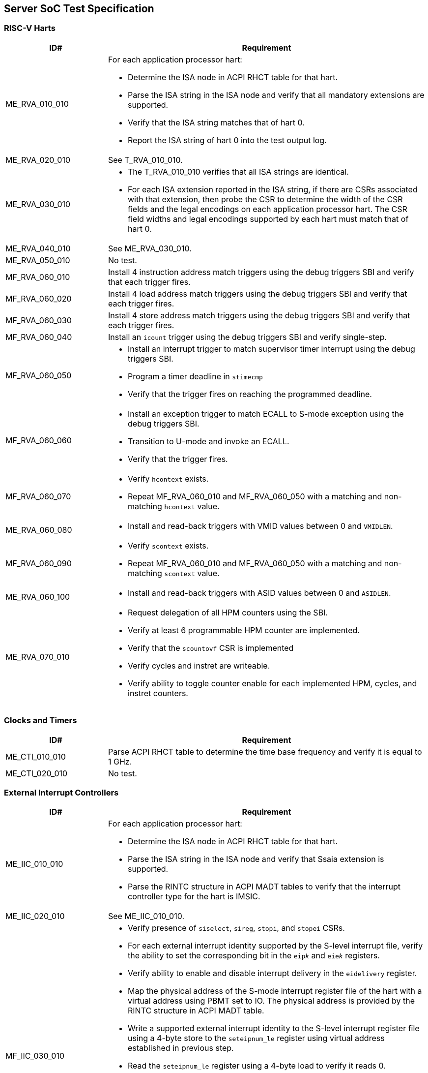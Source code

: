 == Server SoC Test Specification

=== RISC-V Harts

[width=100%]
[%header, cols="8,25"]
|===
| ID#            ^| Requirement
| ME_RVA_010_010 a| For each application processor hart:

                    * Determine the ISA node in ACPI RHCT table for that hart.
                    * Parse the ISA string in the ISA node and verify that all
                      mandatory extensions are supported.
                    * Verify that the ISA string matches that of hart 0.
                    * Report the ISA string of hart 0 into the test output log.
| ME_RVA_020_010  | See T_RVA_010_010.
| ME_RVA_030_010 a| * The T_RVA_010_010 verifies that all ISA strings are
                      identical. 
                    * For each ISA extension reported in the ISA string, if
                      there are CSRs associated with that extension, then probe
                      the CSR to determine the width of the CSR fields and the
                      legal encodings on each application processor hart. The
                      CSR field widths and legal encodings supported by each
                      hart must match that of hart 0.
| ME_RVA_040_010  | See ME_RVA_030_010.
| ME_RVA_050_010 a| No test.
| MF_RVA_060_010 a| Install 4 instruction address match triggers using the debug
                    triggers SBI and verify that each trigger fires.
| MF_RVA_060_020 a| Install 4 load address match triggers using the debug
                    triggers SBI and verify that each trigger fires.
| MF_RVA_060_030 a| Install 4 store address match triggers using the debug
                    triggers SBI and verify that each trigger fires.
| MF_RVA_060_040 a| Install an `icount` trigger using the debug triggers SBI and
                    verify single-step.
| MF_RVA_060_050 a| * Install an interrupt trigger to match supervisor timer
                      interrupt using the debug triggers SBI. 
                    * Program a timer deadline in `stimecmp`
                    * Verify that the trigger fires on reaching the programmed
                      deadline.
| MF_RVA_060_060 a| * Install an exception trigger to match ECALL to S-mode
                      exception using the debug triggers SBI. 
                    * Transition to U-mode and invoke an ECALL.
                    * Verify that the trigger fires.
| MF_RVA_060_070 a| * Verify `hcontext` exists.
                    * Repeat MF_RVA_060_010 and MF_RVA_060_050 with a matching
                      and non-matching `hcontext` value.
| ME_RVA_060_080 a| * Install and read-back triggers with VMID values between 0
                      and `VMIDLEN`.
| MF_RVA_060_090 a| * Verify `scontext` exists.
                    * Repeat MF_RVA_060_010 and MF_RVA_060_050 with a matching
                      and non-matching `scontext` value.
| ME_RVA_060_100 a| * Install and read-back triggers with ASID values between 0
                      and `ASIDLEN`.
| ME_RVA_070_010 a| * Request delegation of all HPM counters using the SBI.
                    * Verify at least 6 programmable HPM counter are implemented.
                    * Verify that the `scountovf` CSR is implemented
                    * Verify cycles and instret are writeable.
                    * Verify ability to toggle counter enable for each
                      implemented HPM, cycles, and instret counters.
|===

=== Clocks and Timers

[width=100%]
[%header, cols="8,25"]
|===
| ID#            ^| Requirement
| ME_CTI_010_010 a| Parse ACPI RHCT table to determine the time base frequency
                    and verify it is equal to 1 GHz.
| ME_CTI_020_010 a| No test.
|===

=== External Interrupt Controllers

[width=100%]
[%header, cols="8,25"]
|===
| ID#            ^| Requirement
| ME_IIC_010_010 a| For each application processor hart:

                    * Determine the ISA node in ACPI RHCT table for that hart.
                    * Parse the ISA string in the ISA node and verify that Ssaia
                      extension is supported.
                    * Parse the RINTC structure in ACPI MADT tables to verify that 
                      the interrupt controller type for the hart is IMSIC.
| ME_IIC_020_010 a| See ME_IIC_010_010.
| MF_IIC_030_010 a| * Verify presence of `siselect`, `sireg`, `stopi`, and
                      `stopei` CSRs.
                    * For each external interrupt identity supported by the
                      S-level interrupt file, verify the ability to set the
                      corresponding bit in the `eip__k__` and `eie__k__`
                      registers.
                    * Verify ability to enable and disable interrupt delivery in
                      the `eidelivery` register.
                    * Map the physical address of the S-mode interrupt register
                      file of the hart with a virtual address using PBMT set to
                      IO. The physical address is provided by the RINTC
                      structure in ACPI MADT table.
                    * Write a supported external interrupt identity to the
                      S-level interrupt register file using a 4-byte store to
                      the `seteipnum_le` register using virtual address
                      established in previous step.  
                    * Read the `seteipnum_le` register using a 4-byte load to
                      verify it reads 0.
                    * Verify that the written external interrupt identity is
                      recorded in the `eip__k__` register of the IMSIC.
                    * Determine the highest priority pending and enabled
                      interrupt in the `eip__k__` registers.
                    * Read the `stopei` register to verify that the highest
                      priority external interrupt identity is reported.
                    * Clear any external interrupts pended or enabled in the
                      IMSIC by this test by clearing the corresponding bits in
                      the `eip__k__` and `eie__k__` registers.
| ME_IIC_040_010 a| Use WARL discovery method on `hstatus.VGEIN` CSR field to
                    determine the `GEILEN` and verify that at least 5 guest
                    interrupt files are supported.
| ME_IIC_050_010 a| Verify the number of supported supervisor mode interrupt
                    identities in IMSIC structure of the ACPI MADT table is at
                    least 255.
| ME_IIC_060_010 a| Verify the number of supported guest mode interrupt
                    identities in IMSIC structure of the ACPI MADT table is at
                    least 63.
| ME_IIC_070_010 a| See MF_IIC_030_010.
| ME_IIC_080_010 a| * Parse ACPI MADT to determine if an APLIC for supervisor
                      interrupt domain is reported.
                    * If no APLIC is reported then skip the remaining steps.
                    * Locate the APLIC structure.
                    * Verify that number of interrupt delivery control.
                      structures is reported as 0 indicating it is used as a 
                      wired-to-MSI bridge.
                    * Verify the `domaincfg` supports MSI delivery mode and is
                      configured to be in MSI delivery mode.
                    * Write an external interrupt ID to `genmsi` register and
                      verify that the extempore MSI is delivered to the IMSIC
                      of the targeted hart.
                    * Verify that the guest index field of the `target[i]`
                      registers support all values between 0 and `GEILEN` supported
                      by the IMSIC.
|===

=== Input-Output Memory Management Unit (IOMMU)

[width=100%]
[%header, cols="8,25"]
|===
| ID#            ^| Requirement
| ME_IOM_010_010 a| * Locate all IOMMUs reported by APCI and verify they are of
                      RIMT type.
                    * For each IOMMU, read the `capabilities` register and
                      verify that it supports version 1.0 of the RISC-V IOMMU
                      specification.
                    * Output the `capabilities` register in the test output log.
| ME_IOM_020_010 a| No test.
| ME_IOM_030_010 a| * Locate all IOMMUs governing PCIe root ports.
                    * For each located IOMMU:
                      ** if `capabilities.MSI_FLAT` is 0, then the `ddtp` must
                         support at least 2 level DDT.
                      ** if `capabilities.MSI_FLAT` is 1, then the `ddtp` must
                         support 3 level DDT.
| ME_IOM_040_010 a| For each IOMMU that does not govern a PCIe root port:
                    * Parse the ACPI RIMT structure of that IOMMU to determine
                      the widest device ID.
                    * Verify that the `ddtp` supports a mode that supports the 
                      widest device ID.
| ME_IOM_050_010 a| * Parse ISA string in ACPI RHCT table and determine the 
                      page based virtual memory systems supported by the harts.
                    * For each IOMMU in reported:
                      ** Verify that the `capabilities` register enumerates 
                         support for each of the page based virtual memory
                         system modes supported by the harts.
| OE_IOM_060_010 a| See ME_IOM_010_010.
| OE_IOM_070_010 a| See ME_IOM_010_010.
| ME_IOM_080_010 a| For each IOMMU, verify that if `capabilities.MSI_MRIF` is 
                    equal to `capabilities.AMO_MRIF`.
| OE_IOM_090_010 a| See ME_IOM_010_010.
| OE_IOM_100_010 a| See ME_IOM_010_010.
| ME_IOM_110_010 a| * Use PCIe discovery to locate all RCiEPs.
                    * For each RCiEP:
                      ** If PCIe ATS capability not supported by the RCiEP
                         then continue.
                      ** Locate the governing IOMMU using ACPI RIMT table.
                      ** Verify that the `capabilities.ATS` is 1 in the
                         governing IOMMU.
| OE_IOM_120_010 a| See ME_IOM_010_010.
| ME_IOM_130_010 a| For each IOMMU, verify that if `capabilities.IGS` is either
                    0 or 2. 
| ME_IOM_140_010 a| For each IOMMU, verify that if `fctl.BE` is either read-only
                    zero or is writeable. Verify that the support is identical
                    for all IOMMUs. If big-endian mode supported then emit the
                    support status in the test output log.
| OE_IOM_150_010 a| See ME_IOM_140_010.
| OE_IOM_160_010 a| See ME_IOM_010_010.
| ME_IOM_170_010 a| For each IOMMU, verify that if any of the `PD8`, `PD17`, or
                    `PD20` bits are 1 in the `capabilities` register then `PD20`
                    bit must be 1.
| OE_IOM_180_010 a| See ME_IOM_010_010.
| ME_IOM_190_010 a| For each IOMMU:

                    * if `capabilities.HPM` is 0 then continue.
                    * Verify `iohpmcycles` and its `OF` bit are writeable and
                      the cycles counter is at least 40-bit wide. 
                    * Verify at least four programmable HPM counters are
                      supported and the counters for each are at least 40-bit
                      wide.
                    * Verify that the bits corresponding to the implemented 
                      HPM counters in `iocountovf` and `iocountinh` are
                      writeable.
                    * Verify that the `iohpmcycles` is at least 40-bit wide.
                    * Verify that the `CY` bit in `iocountovf` and `iocountinh` is
                      writeable.
| ME_IOM_200_010 a| See ME_IOM_090_010.
| OE_IOM_210_010 a| See ME_IOM_010_010.
| ME_IOM_220_010 a| * Determine the width of the `PPN` field in `hgatp` and 
                      multiply that by 4096 to determine the PA size supported
                      by the hart.
                    * Verify that the `capabilities.PAS` is greater than equal
                      to the PA size supported by the hart.
| ME_IOM_230_010 a| No test.
| OE_IOM_240_010 a| * Do a PCIe scan to locate all RCiEP of IOMMU class and report
                      the bus:device:function numbers of the IOMMUs in the test
                      output log.
| ME_IOM_250_010 a| No test.
| ME_IOM_260_010 a| * Parse the PCIe root complex device binding structures from
                      ACPI RIMT table and build a mapping of root complexes associated
                      with each IOMMU.
                    * For each IOMMU determine the PCIe segment number of the
                      associated PCIe root complexes and create a list of IOMMUs
                      that govern multiple root complexes where the PCIe root
                      complexes belong to two or more PCIe segments.
                    * For each IOMMU that governs PCIe root complexes that are
                      part of different PCIe segments verify that the `ddtp`
                      supports 3 level DDT.
| ME_IOM_270_010 a| No test.
| OE_IOM_280_010 a| No test.
| ME_IOM_290_010 a| No test.
|===

=== PCIe Subsystem Integration

==== Enhanced Configuration Access Method (ECAM)

[width=100%]
[%header, cols="8,25"]
|===
| ID#            ^| Requirement
| MF_ECM_010_010 a| * Parse ACPI MCFG tables to local all ECAM ranges.
                    * Verify that the reported ECAM ranges are reported as MMIO
                      ranges in UEFI memory map.
                    * For each 4 KiB range in the ECAM range, verify that the
                      following reads do not cause any errors or exceptions.
                      ** 4-bytes at offset 0 - vendor and device ID
                      ** 2-bytes at offset 0 - vendor ID
                      ** 1 byte at offset 8 - revision ID
                    
| MF_ECM_020_010 a| No test.

| MF_ECM_030_010 a| * Parse ACPI MCFG table and obtain ECAM ranges for all
                      heirarchies.
                    * Verify that the ECAM ranges for each hierarchy are all
                      contigous and the base address is naturally aligned to
                      the size.
                    * Verify ranges of any two heirarchies do not overlap.

| MF_ECM_040_010 a| See MF_ECM_030_010.

| MF_ECM_050_010 a| TBA.

| MF_ECM_060_010 a| * This test requires an input parameter that indicates 
                      which primary bus number and root port can be used for
                      this test. The test should be able to disable and enable
                      the link associated with that root port without causing
                      system instability (e.g., disabling link used to connect
                      to boot device, etc.). Let the primary bus number be P and
                      the RID of the root port be R.
                    * Verify D is located on bus P.
                    * Read vendor ID and device ID of all functions, including
                      R, on bus P and record the results.
                    * Disable the link using the link control register of R.
                    * Read vendor ID and device ID of all functions on P and
                      verify that they match values read before the link was
                      disabled.
                    * Enable the link using the link control register of R.

| ME_ECM_080_010 a| For each PCIe root port in the system:
                  
                    * Read root capability register and verify that Configuration
                      RRS Software Visibility is supported.

| MF_ECM_090_010 a| No test.

| MF_ECM_100_010 a| * This test requires an input parameters to use for the test:
                      ** A primary bus number P.
                      ** ECAM base address of the segment that includes P.
                      ** The RID of a root port R on the primary bus P.
                      ** The RID of a non-existent function NF on the bus P.
                      ** The RID of a device D downstream of P that can be reset
                         by the test.
                    * Read PCIe header of R and verify it is of type 1.
                    * Read vendor ID offset of NF and verify all 1's returned.
                    * Write command register offset of NF and verify no errors or
                      exceptions occur.
                    * Make an unaligned 2 and 4 byte read to configuration space
                      of R and verify all 1's returned.
                    * Read PCIe header of D and verify it is of type 0 and note
                      its vendor and device ID.
                    * Disable CRS software visibility in R.
                    * Issue FLR to D.
                    * Read vendor ID of D and verify all 1's returned.
                    * Keep reading vendor ID till D is discovered.
                    * Enable CRS software visibility in R.
                    * Issue FLR to D.
                    * Read vendor ID of D and verify 0x0001 returned.
                    * Read device ID of D and verify all 1s returned.
                    * Keep reading vendor ID till D is discovered.
                    * Disable link of R.
                    * Read vendor ID of D and verify all 1's returned.
                    * Enable link of R.

| MF_ECM_110_010 a| See MF_ECM_100_010.

| ME_ECM_120_010 a| No test.
|===

==== PCIe Memory Space

[width=100%]
[%header, cols="8,25"]
|===
| ID#            ^| Requirement
| ME_MMS_010_010 a| Use ACPI DSDT table to locate PCI host bridges and collect
                    the memory ranges routed to each host bridge. Verify that
                    each host bridge has a memory range available for use with
                    64-bit BARs and a memory range available for use with 32-bit
                    BARs.

| ME_MMS_020_010 a| See ME_MMS_010_010.

| ME_MMS_030_010 a| No test.

| ME_MMS_040_010 a| This test requires the following inputs: 

                      ** A primary bus number P.
                      ** ECAM base address of the segment that includes P.
                      ** The RID of a root port R on the primary bus P.
                      ** Changing the memory or prefetchable memory base/limit
                         on R should not lead to any system instability i.e. 
                         R is not connected to the main NVMe/Network, etc.
 
                    * Read the memory base/limit and prefetchable memory
                      base/limit of the ranges bridged downstream of R.
                    * Change limit to reduce the memory limit range by 1 MiB.
                      Let this excluded 1 MiB range be E. 
                    * Perform 1, 2, 4, and 8 byte reads to locations in E and
                      verify that all 1s is returned.
                    * Perform 1, 2, 4, and 8 byte write to locations in E and
                      verify that all no errors or exceptions occur.
                    * Restore the memory limit and repeat same steps with the
                      prefetchable memory limit.
                    * Restore prefetchable memory limit to original value.
                    * Disable link of R
                    * Read 1, 2, 4, and 8 bytes from locations in memory
                      base/limit range and prefetchable memory base/limit range
                      and verify all 1s data returned.
                    * Enable link R.

| ME_MMS_050_010 a| See ME_MMS_040_010.

| MF_MMS_060_010 a| No test.

| MF_MMS_070_010 a| No test.

| ME_MMS_080_010 a| For each PCIe root port, verify if EA capability is supported
                    then the primary and/or secondary properties are not of type
                    05, 06, or 07.
|===

==== Access Control Services (ACS)

[width=100%]
[%header, cols="8,25"]
|===
| ID#            ^| Requirement
| ME_ACS_010_010 a| For each PCIe root port:

                    * Verify ACS extended capability is supported.
                    * Verify that the ACS capability register reports support for
                      ** ACS source validation.
                      ** ACS translation blocking.
                      ** ACS I/O request blocking.
                    * Report ACS capability register into test output log.

| ME_ACS_020_010 a|  For each PCIe root port:
                     * If BAR0 or BAR1 are implemented, then verify that the ACS
                       capability register supports ACS Enhanced Capability.

| ME_ACS_030_010 a| No test.

| ME_ACS_040_010 a| No test.

| ME_ACS_050_010 a| No test.
|===

==== Address Routed Transactions

No tests are defined for these requirements.

==== ID Routed Transactions

No tests are defined for these requirements.

==== Cacheability and Coherence

No tests are defined for these requirements.

==== Message signaled interrupts

A message signaled interrupt (MSI or MSI-X) is the preferred interrupt signaling
mechanism in PCIe.

[%header, cols="8,25"]
|===
| ID#            ^| Requirement
| ME_MSI_010_010 a| * Locate all RCiEP and PCIe root ports in the system and verify
                      that the Interrupt Pin Register reads 0 indicating that the
                      function does not use legacy interrupt messages.
                    * Verify that all PCIe root ports support MSI and/or MSI-X
                      capability.
| ME_MSI_020_010 a| No test.
| ME_MSI_030_010 a| See ME_MSI_010_010.
|===

==== Precision Time Measurement (PTM)

[width=100%]
[%header, cols="8,25"]
|===
| ID#            ^| Requirement
| OE_PTM_010_010 a| For each PCIe root ports, report the PCIe PTM capability if
                    present in the test output log.
| OE_PTM_020_010 a| No test.
| OE_PTM_030_010 a| No test.
|===

==== Error and Event Reporting

[width=100%]
[%header, cols="8,25"]
|===
| ID#            ^| Requirement
| ME_AER_010_010 a| For each PCIe root port, verify that the AER extended
                    capability is supported.
| ME_AER_020_010 a| For each PCIe root port, verify that the DPC extended
                    capability is supported.
| ME_AER_030_010 a| For each PCIe root port, verify that the RP extensions
                    for DPC is supported in the DPC extended capability.
| OE_AER_040_010 a| For each RCiEP, report the presence of AER extended
                    capability in the test output log.
| ME_AER_050_010 a| For each RCiEP, determine if the ACS extended capability is
                    supported and if supported verify that the AER extended
                    capability is also supported.
| ME_AER_060_010 a| If any RCiEP with AER extended capability were detected then
                    verify that there is at least one RCEC in the root complex.
| ME_AER_070_010 a| For each RCEC in the system:

                    * Verify that it implements the RCEC endpoint association
                      extended capability.
                    * Verify that there is an RCEC associated with RCiEP with
                      AER extended capability (See ME_AER_050_010).
|===

==== Vendor Specific Registers

No tests are defined for these requirements.

==== SoC-Integrated PCIe Devices

[width=100%]
[%header, cols="8,25"]
|===
| ID#            ^| Requirement
| MF_SID_010_010 a| No test.

| MF_SID_020_010 a| For all RCiEP and root ports:

                    * Verify that I/O BAR are not implemented.
                    * Verify that no I/O EA capability are implemented.
                    * Interrupt pin register reads 0.

| MF_SID_030_010 a| No test.

| ME_SID_040_010 a| For all RCiEP:

                    * Verify that MSI-X extended capability is supported if
                      SR-IOV extended capability is supported.

| ME_SID_050_010 a| For all RCiEP:
           
                    * Verify that if PASID extended capability is supported then
                      the maximum PASID width supported is 20.

| ME_SID_060_010 a| No test.

| ME_SID_070_010 a| For all RCiEP:

                    * Verify that if memory BAR are implemented then the BAR
                      supports 64-bit memory space.

| OE_SID_080_010 a| No test.

| ME_SID_090_010 a| For all RCiEP:

                    * Verify if ACS extended capability is supported then AER
                      extended capability is also supported.

| ME_SID_100_010 a| See ME_AER_050_010 and ME_AER_070_010.
|===

=== Reliability, Availability, and Serviceability (RAS)

No tests are defined for these requirements.

=== Quality of Service

[width=100%]
[%header, cols="8,25"]
|===
| ID#            ^| Requirement
| OE_QOS_010_010 a| * Determine the ISA node in ACPI RHCT table for hart 0.
                    * Parse the ISA string in the ISA node and report in test
                      output log if Ssqosid extension is supported.
                    * Determine if ACPI RQSC table is present and if present
                      report support for CBQRI extension in test output log.

| OE_QOS_020_010 a| See OE_QOS_010_010.

| ME_QOS_030_010 a| If Ssqosid extension is supported, then verify that the
                    `sqoscfg` CSR can hold at least 16 RCID and at least 32
                    MCID values.

| OE_QOS_040_010 a| If CBQRI extension is supported, as determined by ACPI
                    RQSC table, then report `capabilities.QOSID` bit of each
                    IOMMU in the test output log.

| OE_QOS_050_010 a| If ACPI RQSC table is not present then this test is skipped.

                    * Determine caches in the Soc from the ACPI PPTT table.
                    * Determine if there is a capacity controller implemented by
                      that cache by looking up the cache ID in ACPI RQSC table
                      and report in test output log whether capacity allocation
                      and capacity monitoring are supported by that capacity
                      controller by accessing the controllers capabilities
                      register.
                    * Locate all bandwidth controllers in ACPI RQSC table and
                      and report in test output log whether bandwidth allocation
                      and bandwidth monitoring are supported by that bandwidth
                      controller by accessing the controllers capabilities
                      register.

| OE_QOS_060_010 a| See OE_QOS_050_010.

| OE_QOS_070_010 a| See OE_QOS_050_010.

| OE_QOS_080_010 a| See OE_QOS_050_010.

| ME_QOS_090_010 a| If ACPI RQSC table is present then verify that the RCID and
                    MCID count reported for all capacity and bandwidth
                    controllers is identical in the quality of service
                    controllers structures.

| ME_QOS_100_010 a| No test.

|===

=== Manageability

No tests are defined for these requirements.

=== Debug

The debug module tests are executed on a debug host connected to Server SoC.
Executing these tests may require a vendor specific script/procedure to be
executed to authorize debug before starting the execution of these tests. The
tests use a debug API/commands such as those provided by OpenOCD.

[width=100%]
[%header, cols="8,25"]
|===
| ID#            ^| Requirement
| ME_DBG_010_010 a| * Connect to the Server SoC and verify there is a debug
                      module that can be used to debug each of the RISC-V
                      application processor harts in the SoC and verify that the
                      `dmstatus.version` reports version 1.0.

| ME_DBG_020_010 a| * Verify that `abstractcs.progbufsize` is not zero.
                    * Verify that `abstractcs.relaxedpriv` is hardwired to 0.
                    * Verify that `dmcs2` and supports atleast one halt group and at
                      least one resume group, besides group 0.
                    * Verify that `dcsr.stopcount` supports freeze control for
                      freezing hart local counters in Debug Mode.
                    * Verify that `dmstatus.hasresethaltreq` is 1.

| ME_DBG_030_010 a| * Determine if a graphical console is available
                      through EFI_GRAPHICS_OUTPUT_PROTOCOL.
                    * If a graphical console is not available verify that the
                      ACPI SPCR reports a NS16550-compatible UART.
|===

=== Trace

No tests are defined for these requirements.

=== Performance Monitoring

[width=100%]
[%header, cols="8,25"]
|===
| ID#     ^| Requirement
| SPM_010 a| Significant caches within the SoC SHOULD incorporate an HPM capable
             of counting:

             * Cache lookup
             * Cache miss                                                      +

             If the SoC supports NUMA configurations, then the HPM SHOULD
             support filtering the counting based on whether the request
             originated in a local node or a remote node.
2+| _It is recommended that a cache with a capacity larger than 32 KiB be
     considered a significant cache._

| SPM_020 a| The memory controllers within the SoC SHOULD incorporate an HPM
             capable of counting:

             * Read bandwidth
             * Write bandwidth                                                 +

             If the SoC supports NUMA configurations, then the HPM SHOULD
             support filtering the counting based on whether the request
             originated in a local node or a remote node.

| SPM_030 a| The PCIe ports within the SoC SHOULD incorporate an HPM capable of
             counting:

             * Read bandwidth (from system memory)
             * Write bandwidth (to system memory)

| SPM_040 a| The SoC SHOULD incorporate an HPM capable of counting the average
             latency of a read request from a memory requester (e.g., a hart,
             a PCIe host bridge, etc.) in the SoC.                             +
                                                                               +
             If the SoC supports NUMA configurations, then the HPM SHOULD
             support filtering the counting based on whether the request is to
             local memory or to remote memory.
2+| _Bandwidth and latency are the most commonly used performance metrics to
     guide workload placement and tuning._

| OE_SPM_050_010 a| For all PCIe root ports, report in the test output log if
                    the Flit performance measurement extended capability is
                    supported.
|===

=== Security Requirements

[width=100%]
[%header, cols="8,25"]
|===
| ID#            ^| Requirement
| OE_SEC_010_010 a| For all PCIe root ports, report if the IDE extended
                    capability is supported in the test output log.
| OE_SEC_020_010 a| No tests.
| OE_SEC_030_010 a| Report if system memory ranges are reported as crypto
                    capable (EFI_MEMORY_CPU_CRYPTO) in the UEFI memory map.
| OE_SEC_040_010 a| * Report if the EFI TPM2 protocol is supported.
                    * If EFI TPM2 protocol is supported, report the TPM present
                      flag by retrieving the boot service capabilities.
|===





